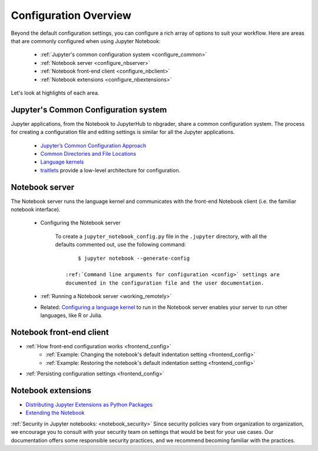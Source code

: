 .. _configuration-overview:

Configuration Overview
======================

Beyond the default configuration settings, you can configure a rich array of
options to suit your workflow. Here are areas that are commonly configured
when using Jupyter Notebook:

    - :ref:`Jupyter's common configuration system <configure_common>`
    - :ref:`Notebook server <configure_nbserver>`
    - :ref:`Notebook front-end client <configure_nbclient>`
    - :ref:`Notebook extensions <configure_nbextensions>`

Let's look at highlights of each area.

.. _configure_common:

Jupyter's Common Configuration system
-------------------------------------
Jupyter applications, from the Notebook to JupyterHub to nbgrader, share a
common configuration system. The process for creating a configuration file
and editing settings is similar for all the Jupyter applications.

    - `Jupyter’s Common Configuration Approach <https://jupyter.readthedocs.io/en/latest/projects/config.html>`_
    - `Common Directories and File Locations <https://jupyter.readthedocs.io/en/latest/projects/jupyter-directories.html>`_
    - `Language kernels <https://jupyter.readthedocs.io/en/latest/projects/kernels.html>`_
    - `traitlets <https://traitlets.readthedocs.io/en/latest/config.html#module-traitlets.config>`_
      provide a low-level architecture for configuration.

.. _configure_nbserver:

Notebook server
---------------
The Notebook server runs the language kernel and communicates with the
front-end Notebook client (i.e. the familiar notebook interface).

  - Configuring the Notebook server

      To create a ``jupyter_notebook_config.py`` file in the ``.jupyter``
      directory, with all the defaults commented out, use the following
      command::

            $ jupyter notebook --generate-config

        :ref:`Command line arguments for configuration <config>` settings are
        documented in the configuration file and the user documentation.

  - :ref:`Running a Notebook server <working_remotely>`
  - Related: `Configuring a language kernel <https://jupyter.readthedocs.io/en/latest/install-kernel.html>`_
    to run in the Notebook server enables your server to run other languages, like R or Julia.

.. _configure_nbclient:

Notebook front-end client
-------------------------
- :ref:`How front-end configuration works <frontend_config>`
    * :ref:`Example: Changing the notebook's default indentation setting
      <frontend_config>`
    * :ref:`Example: Restoring the notebook's default indentation setting
      <frontend_config>`
- :ref:`Persisting configuration settings <frontend_config>`

.. _configure_nbextensions:

Notebook extensions
-------------------
- `Distributing Jupyter Extensions as Python Packages <https://jupyter-notebook.readthedocs.io/en/latest/examples/Notebook/Distributing%20Jupyter%20Extensions%20as%20Python%20Packages.html#Distributing-Jupyter-Extensions-as-Python-Packages>`_
- `Extending the Notebook <https://jupyter-notebook.readthedocs.io/en/latest/extending/index.html>`_


:ref:`Security in Jupyter notebooks:  <notebook_security>` Since security
policies vary from organization to organization, we encourage you to
consult with your security team on settings that would be best for your use
cases. Our documentation offers some responsible security practices, and we
recommend becoming familiar with the practices.
